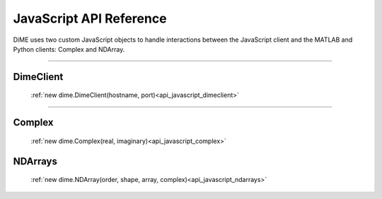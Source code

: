 .. _api_javascript:

============================
JavaScript API Reference
============================

DiME uses two custom JavaScript objects to handle interactions between the JavaScript client and the MATLAB and Python clients: Complex and NDArray.

----------

----------
DimeClient
----------

    :ref:`new dime.DimeClient(hostname, port)<api_javascript_dimeclient>`

----------

-------
Complex
-------

    :ref:`new dime.Complex(real, imaginary)<api_javascript_complex>`

--------
NDArrays
--------

    :ref:`new dime.NDArray(order, shape, array, complex)<api_javascript_ndarrays>`